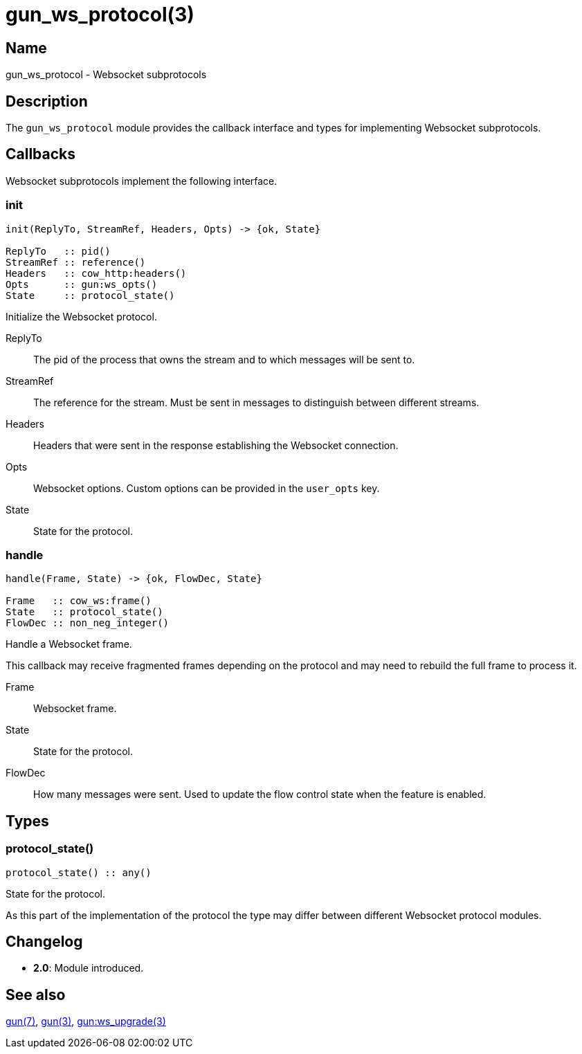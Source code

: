 = gun_ws_protocol(3)

== Name

gun_ws_protocol - Websocket subprotocols

== Description

The `gun_ws_protocol` module provides the callback interface
and types for implementing Websocket subprotocols.

== Callbacks

Websocket subprotocols implement the following interface.

=== init

[source,erlang]
----
init(ReplyTo, StreamRef, Headers, Opts) -> {ok, State}

ReplyTo   :: pid()
StreamRef :: reference()
Headers   :: cow_http:headers()
Opts      :: gun:ws_opts()
State     :: protocol_state()
----

Initialize the Websocket protocol.

ReplyTo::

The pid of the process that owns the stream and to
which messages will be sent to.

StreamRef::

The reference for the stream. Must be sent in messages
to distinguish between different streams.

Headers::

Headers that were sent in the response establishing
the Websocket connection.

Opts::

Websocket options. Custom options can be provided in
the `user_opts` key.

State::

State for the protocol.

=== handle

[source,erlang]
----
handle(Frame, State) -> {ok, FlowDec, State}

Frame   :: cow_ws:frame()
State   :: protocol_state()
FlowDec :: non_neg_integer()
----

Handle a Websocket frame.

This callback may receive fragmented frames depending
on the protocol and may need to rebuild the full
frame to process it.

Frame::

Websocket frame.

State::

State for the protocol.

FlowDec::

How many messages were sent. Used to update the flow
control state when the feature is enabled.

== Types

=== protocol_state()

[source,erlang]
----
protocol_state() :: any()
----

State for the protocol.

As this part of the implementation of the protocol
the type may differ between different Websocket
protocol modules.

== Changelog

* *2.0*: Module introduced.

== See also

link:man:gun(7)[gun(7)],
link:man:gun(3)[gun(3)],
link:man:gun:ws_upgrade(3)[gun:ws_upgrade(3)]
